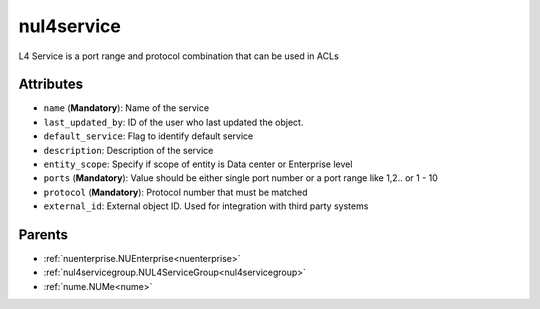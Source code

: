 .. _nul4service:

nul4service
===========================================

.. class:: nul4service.NUL4Service(bambou.nurest_object.NUMetaRESTObject,):

L4 Service is a port range and protocol combination that can be used in ACLs


Attributes
----------


- ``name`` (**Mandatory**): Name of the service

- ``last_updated_by``: ID of the user who last updated the object.

- ``default_service``: Flag to identify default service

- ``description``: Description of the service

- ``entity_scope``: Specify if scope of entity is Data center or Enterprise level

- ``ports`` (**Mandatory**): Value should be either single port number or a port range like 1,2.. or 1 - 10

- ``protocol`` (**Mandatory**): Protocol number that must be matched

- ``external_id``: External object ID. Used for integration with third party systems






Parents
--------


- :ref:`nuenterprise.NUEnterprise<nuenterprise>`

- :ref:`nul4servicegroup.NUL4ServiceGroup<nul4servicegroup>`

- :ref:`nume.NUMe<nume>`

